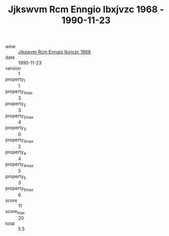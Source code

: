 :PROPERTIES:
:ID:                     6490e25c-9240-480c-af68-81a536eca8c0
:END:
#+TITLE: Jjkswvm Rcm Enngio Ibxjvzc 1968 - 1990-11-23

- wine :: [[id:732a86ae-d971-48a5-a08b-8d9c21002e35][Jjkswvm Rcm Enngio Ibxjvzc 1968]]
- date :: 1990-11-23
- version :: 1
- property_1 :: 1
- property_1_max :: 3
- property_2 :: 3
- property_2_max :: 4
- property_3 :: 0
- property_3_max :: 2
- property_4 :: 4
- property_4_max :: 5
- property_5 :: 3
- property_5_max :: 6
- score :: 11
- score_max :: 20
- total :: 5.5



